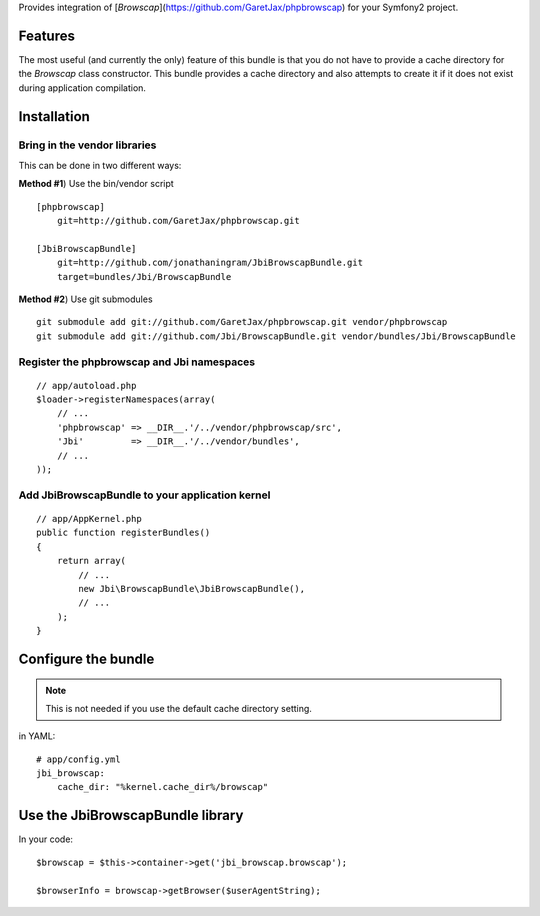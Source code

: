 Provides integration of [`Browscap`](https://github.com/GaretJax/phpbrowscap) for your Symfony2 project.

Features
============

The most useful (and currently the only) feature of this bundle is that you do
not have to provide a cache directory for the `Browscap` class constructor. This
bundle provides a cache directory and also attempts to create it if it does not 
exist during application compilation.

Installation
============

Bring in the vendor libraries
-----------------------------

This can be done in two different ways:

**Method #1**) Use the bin/vendor script

::

    [phpbrowscap]
        git=http://github.com/GaretJax/phpbrowscap.git

    [JbiBrowscapBundle]
        git=http://github.com/jonathaningram/JbiBrowscapBundle.git
        target=bundles/Jbi/BrowscapBundle

**Method #2**) Use git submodules

::

    git submodule add git://github.com/GaretJax/phpbrowscap.git vendor/phpbrowscap
    git submodule add git://github.com/Jbi/BrowscapBundle.git vendor/bundles/Jbi/BrowscapBundle

Register the phpbrowscap and Jbi namespaces
---------------------------------------------------

::

    // app/autoload.php
    $loader->registerNamespaces(array(
        // ...
        'phpbrowscap' => __DIR__.'/../vendor/phpbrowscap/src',
        'Jbi'         => __DIR__.'/../vendor/bundles',
        // ...
    ));

Add JbiBrowscapBundle to your application kernel
-------------------------------------------------------

::

    // app/AppKernel.php
    public function registerBundles()
    {
        return array(
            // ...
            new Jbi\BrowscapBundle\JbiBrowscapBundle(),
            // ...
        );
    }

Configure the bundle
====================

.. note::

    This is not needed if you use the default cache directory setting.

in YAML::

    # app/config.yml
    jbi_browscap:
        cache_dir: "%kernel.cache_dir%/browscap"

Use the JbiBrowscapBundle library
==================================

In your code::

    $browscap = $this->container->get('jbi_browscap.browscap');

    $browserInfo = browscap->getBrowser($userAgentString);